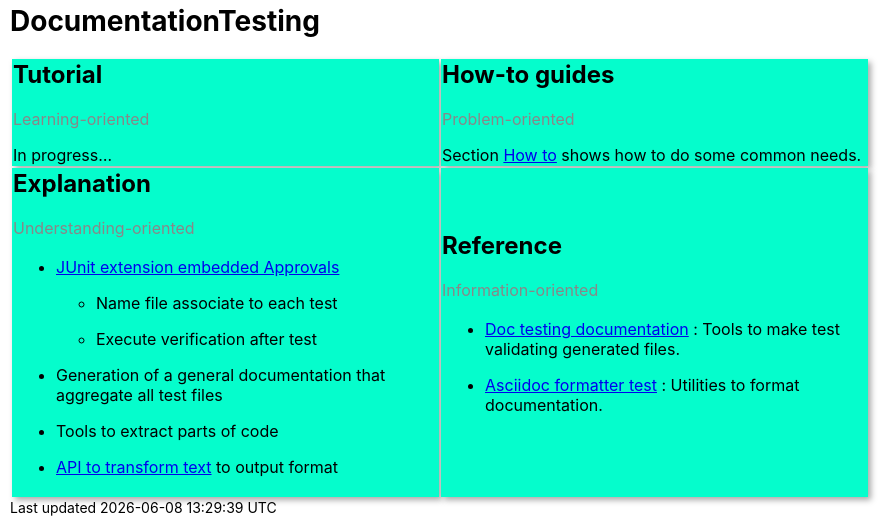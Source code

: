 [#org_sfvl_DocumentationTestingDocumentation_documentationTesting]
= DocumentationTesting

[cols=2]
[.DocumentationTestingDoc.intro]
|====
^.a| == Tutorial
[.subtitle]
Learning-oriented

In progress...

^.a| == How-to guides
[.subtitle]
Problem-oriented

Section link:org/sfvl/howto/HowTo.html[How to]
 shows how to do some common needs.
^.a| == Explanation
[.subtitle]
Understanding-oriented

[.noborder]
!====
a!
* link:org/sfvl/doctesting/junitextension/ApprovalsExtensionTest.html[JUnit extension embedded Approvals]

** Name file associate to each test
** Execute verification after test
* Generation of a general documentation that aggregate all test files
* Tools to extract parts of code
* link:org/sfvl/docformatter/AsciidocFormatterTest.html[API to transform text]
 to output format
!====
^.a| == Reference
[.subtitle]
Information-oriented

[.noborder]
!====
a!
* link:org/sfvl/doctesting/DocTestingDocumentation.html[Doc testing documentation]
: Tools to make test validating generated files.
* link:org/sfvl/docformatter/AsciidocFormatterTest.html[Asciidoc formatter test]
: Utilities to format documentation.
!====

|====
++++
<style>
table.DocumentationTestingDoc.grid-all > * > tr > * {
    border-width:3px;
    border-color:#AAAAAA;
}

.DocumentationTestingDoc.intro td {
    background-color:#05fdCC;
    //border: 30px solid #BFBFBF;
    -webkit-box-shadow: 3px 3px 6px #A9A9A9;
}

.DocumentationTestingDoc .subtitle {
    color: #888888;
}
.DocumentationTestingDoc .noborder td{
    border: none;
    -webkit-box-shadow: none;
}
.DocumentationTestingDoc table.noborder  {
    border: none;
}

</style>
++++